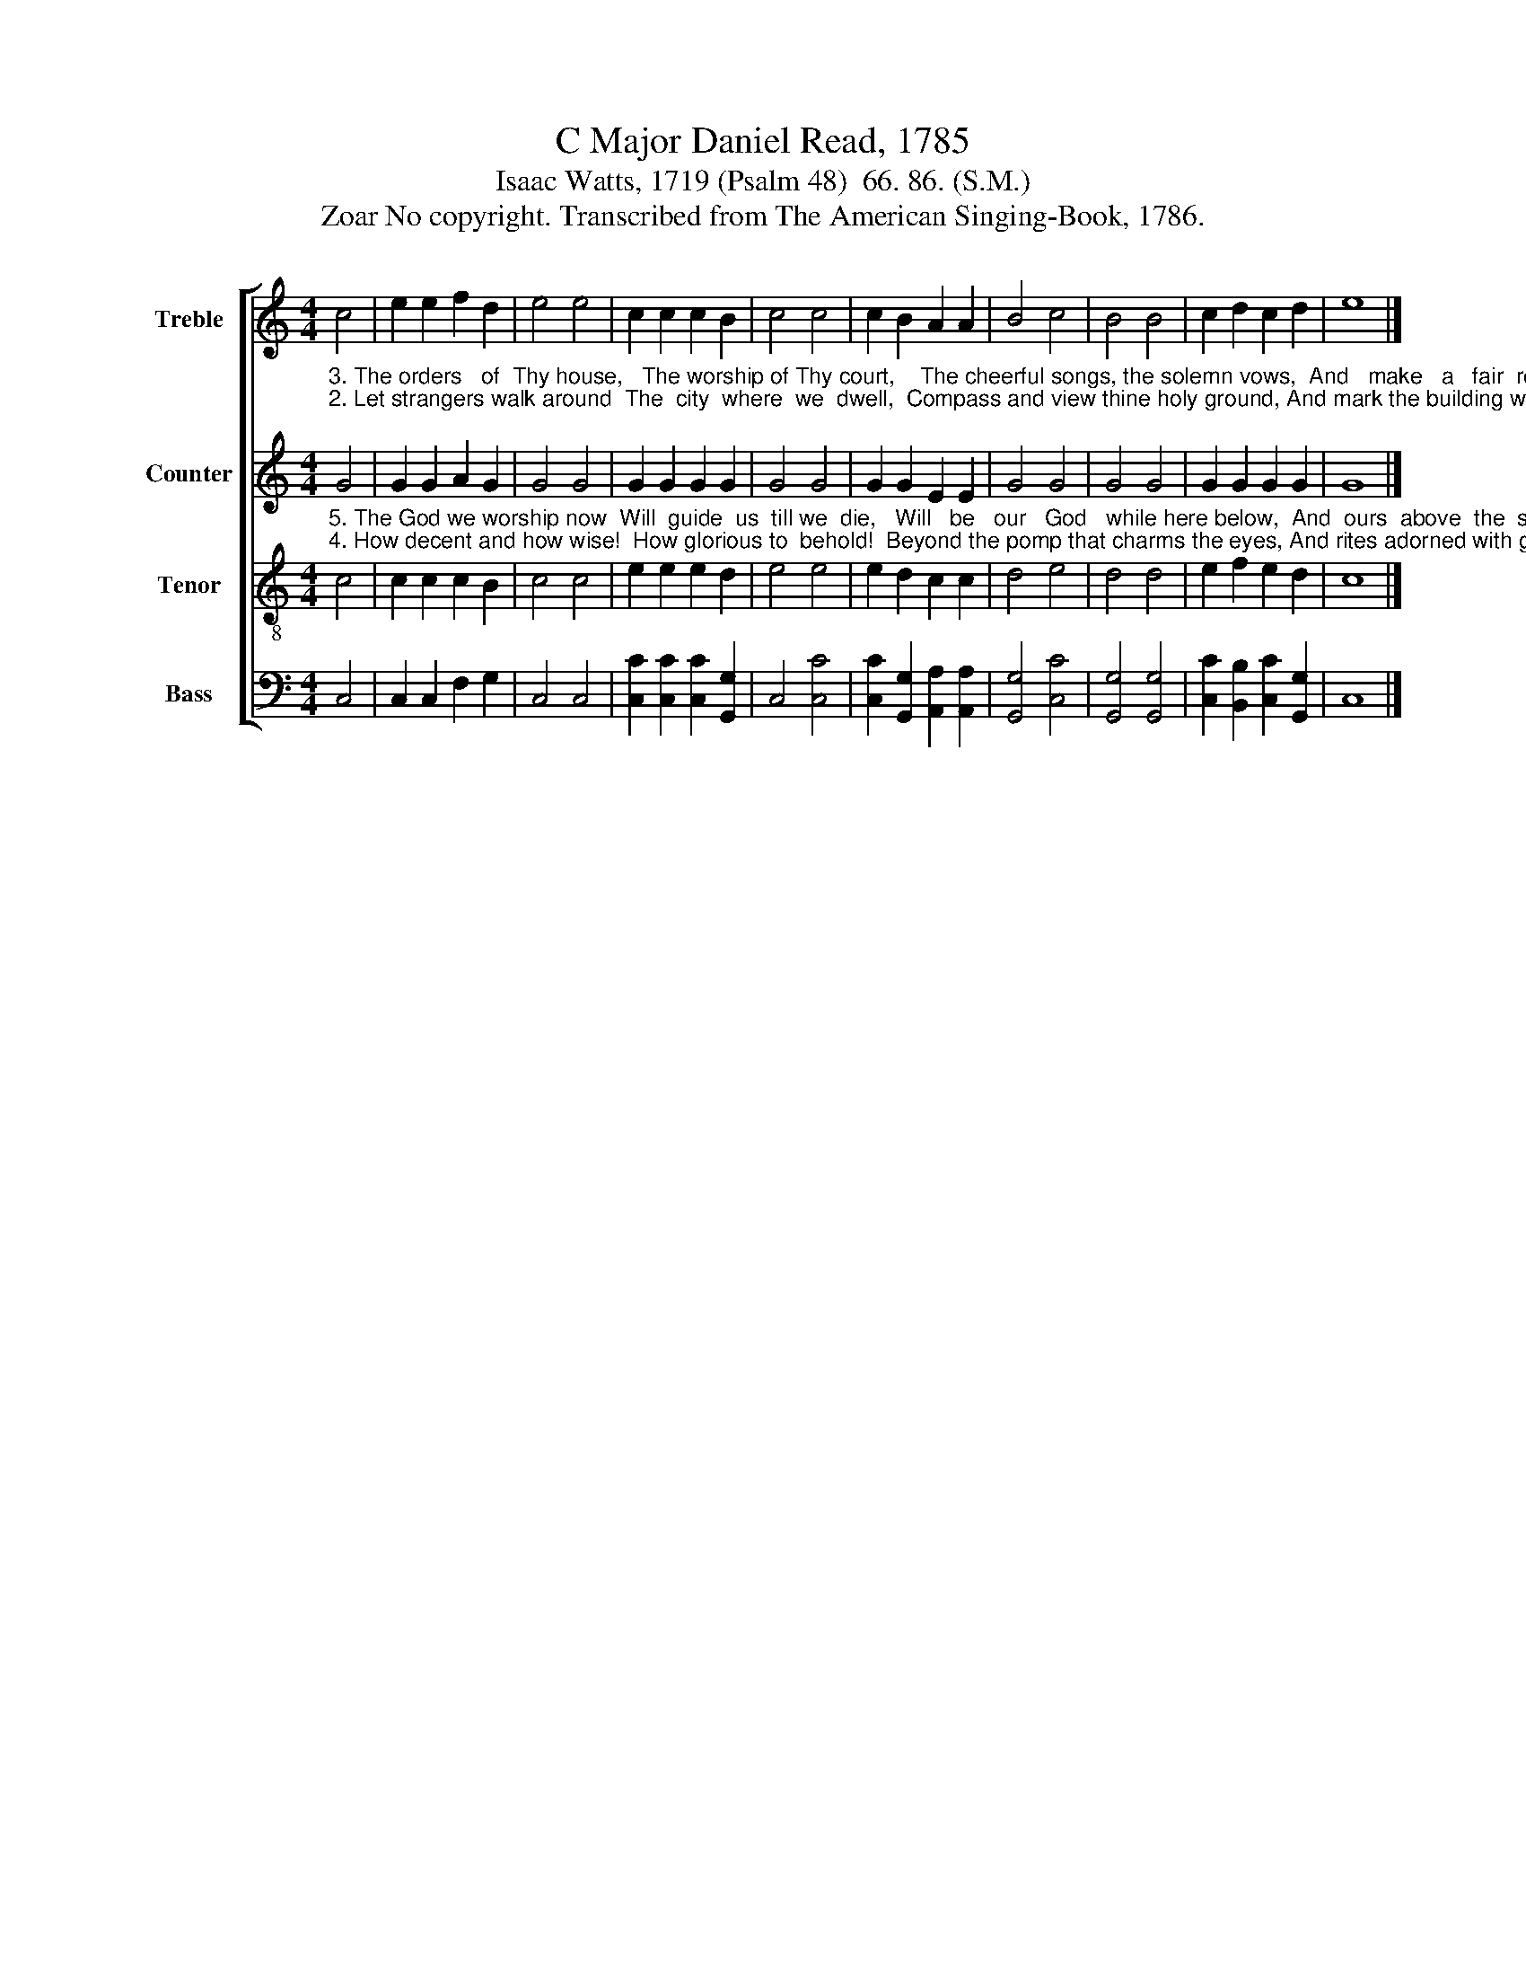 X:1
T:C Major Daniel Read, 1785
T:Isaac Watts, 1719 (Psalm 48)  66. 86. (S.M.)
T:Zoar No copyright. Transcribed from The American Singing-Book, 1786.
%%score [ 1 2 3 4 ]
L:1/8
M:4/4
K:C
V:1 treble nm="Treble" snm="Tr."
V:2 treble nm="Counter" snm="C."
V:3 treble-8 nm="Tenor" snm="T."
V:4 bass nm="Bass" snm="B."
V:1
 c4 | e2 e2 f2 d2 | e4 e4 | c2 c2 c2 B2 | c4 c4 | c2 B2 A2 A2 | B4 c4 | B4 B4 | c2 d2 c2 d2 | e8 |] %10
V:2
"^3. The orders   of  Thy house,   The worship of Thy court,    The cheerful songs, the solemn vows,  And   make   a   fair  report.""^2. Let strangers walk around  The  city  where  we  dwell,  Compass and view thine holy ground, And mark the building well;" G4 | %1
 G2 G2 A2 G2 | G4 G4 | G2 G2 G2 G2 | G4 G4 | G2 G2 E2 E2 | G4 G4 | G4 G4 | G2 G2 G2 G2 | G8 |] %10
V:3
"^5. The God we worship now  Will  guide  us  till we  die,   Will   be   our   God   while here below,  And  ours  above  the  sky.""^4. How decent and how wise!  How glorious to  behold!  Beyond the pomp that charms the eyes, And rites adorned with gold." c4 | %1
 c2 c2 c2 B2 | c4 c4 | e2 e2 e2 d2 | e4 e4 | e2 d2 c2 c2 | d4 e4 | d4 d4 | e2 f2 e2 d2 | c8 |] %10
V:4
 C,4 | C,2 C,2 F,2 G,2 | C,4 C,4 | [C,C]2 [C,C]2 [C,C]2 [G,,G,]2 | C,4 [C,C]4 | %5
 [C,C]2 [G,,G,]2 [A,,A,]2 [A,,A,]2 | [G,,G,]4 [C,C]4 | [G,,G,]4 [G,,G,]4 | %8
 [C,C]2 [B,,B,]2 [C,C]2 [G,,G,]2 | C,8 |] %10

